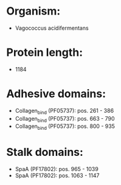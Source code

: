 * Organism:
- Vagococcus acidifermentans
* Protein length:
- 1184
* Adhesive domains:
- Collagen_bind (PF05737): pos. 261 - 386
- Collagen_bind (PF05737): pos. 663 - 790
- Collagen_bind (PF05737): pos. 800 - 935
* Stalk domains:
- SpaA (PF17802): pos. 965 - 1039
- SpaA (PF17802): pos. 1063 - 1147

